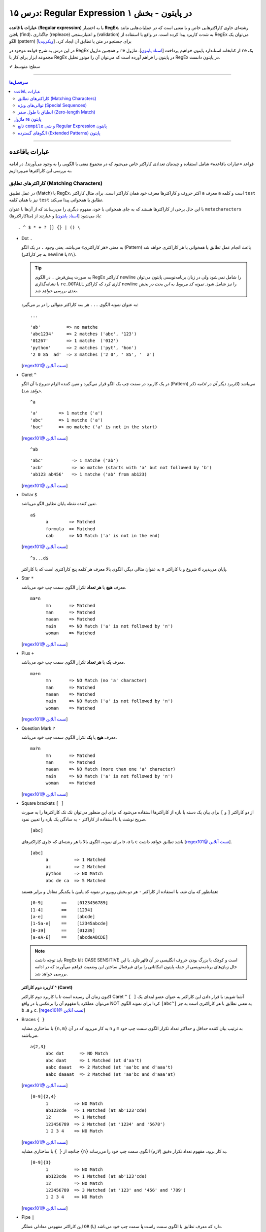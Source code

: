.. role:: emoji-size

.. meta::
   :description: کتاب آموزش زبان برنامه نویسی پایتون به فارسی، آموزش ماژول re در پایتون، عبارات باقاعده در پایتون، Regular expression در پایتون، regex در پایتون
   :keywords:  آموزش, آموزش پایتون, آموزش برنامه نویسی, پایتون, تابع, کتابخانه, پایتون, re


درس ۱۵: Regular Expression در پایتون - بخش ۱
============================================================================

**عبارات با قاعده** (**Regular expression**) یا به اختصار **RegEx**، رشته‌ای حاوی کاراکترهایی خاص و با معنی است که در عملیات‌هایی مانند یافتن (find)، جاگذاری (repleace) و اعتبارسنجی (validation) به شدت کاربرد پیدا کرده است. در واقع با استفاده از RegEx می‌توان یک الگو (pattern) برای جستجو در متن یا تطابق آن ایجاد کرد.  [`ویکی‌پدیا <https://en.wikipedia.org/wiki/Regular_expression>`__]

در این درس به شرح قواعد موجود در RegEx و همچنین ماژول ``re`` از کتابخانه استاندارد پایتون خواهیم پرداخت [`اسناد پایتون <https://docs.python.org/3/library/re.html>`__]. ماژول ``re`` یک مجموعه ابزار برای کار با RegEx در پایتون را فراهم آورده است که می‌توان آن را موتور تحلیل RegEx در پایتون دانست.





:emoji-size:`✔` سطح: متوسط

----


.. contents:: سرفصل‌ها
    :depth: 2

----

عبارات باقاعده
-----------------

قواعد «عبارات باقاعده» شامل استفاده و چیدمان تعدادی کاراکتر خاص می‌شود که در مجموع معنی یا الگویی را به وجود می‌آورند!. در ادامه به بررسی این کاراکترها می‌پردازیم.


کاراکترهای تطابق (Matching Characters)
~~~~~~~~~~~~~~~~~~~~~~~~~~~~~~~~~~~~~~~~~~~~~~

در عمل تطبیق (Match) با RegEx، اکثر حروف و کاراکتر‌ها معرف خود همان کاراکتر است. برای مثال کاراکتر ``a`` معرف ``a`` است و  کلمه ``test`` نیز با همان کلمه ``test`` تطابق یا همخوانی پیدا می‌کند. 


با این حال برخی از کاراکترها هستند که به جای همخوانی با خود، مفهوم دیگری را می‌رسانند که از آن‌ها با عنوان ``metacharacters`` (متاکاراکترها) یاد می‌شود [`اسناد پایتون <https://docs.python.org/3/howto/regex.html#matching-characters>`__] و عبارتند از::

  . ^ $ * + ? [] {} | () \


* Dot ``.``

  به معنی «هر کاراکتری» می‌باشد. یعنی وجود ``.`` در یک الگو (Pattern) باعث انجام عمل تطابق یا همخوانی با هر کاراکتری خواهد شد (به جز کاراکتر newline یا ``n\``).

  .. tip::
      به صورت پیش‌فرض ``.`` در الگوی RegEx کاراکتر newline را شامل نمی‌شود ولی در زبان برنامه‌نویسی پایتون می‌توان با نشانه‌گذاری ``re.DOTALL`` کاری کرد که کاراکتر newline را نیز شامل شود. *نمونه کد مربوط به این بحث در بخش بعدی بررسی خواهد شد.*

  به عنوان نمونه الگوی ``...`` هر سه کاراکتر متوالی را در بر می‌گیرد::

    ...


  ::

    'ab'          => no matche
    'abc1234'     => 2 matches ('abc', '123')
    '01267'       => 1 matche  ('012')
    'python'      => 2 matches ('pyt', 'hon')
    '2 0 85  ad'  => 3 matches ('2 0', ' 85', '  a')

  [`regex101@ تست آنلاین <https://regex101.com/r/IIc4Fh/7>`__]



* Caret ``^``

  در یک کاربرد در سمت چپ یک الگو قرار می‌گیرد و تعین کننده الزام شروع با آن الگو (Pattern) می‌باشد (*کاربرد دیگر آن در ادامه ذکر خواهد شد*).


  ::

    ^a


  ::

    'a'        => 1 matche ('a')
    'abc'      => 1 matche ('a')
    'bac'      => no matche ('a' is not in the start)

  [`regex101@ تست آنلاین <https://regex101.com/r/IIc4Fh/8>`__]


  ::

    ^ab

  ::

    'abc'           => 1 matche ('ab')
    'acb'           => no matche (starts with 'a' but not followed by 'b')
    'ab123 ab456'   => 1 matche ('ab' from ab123)


  [`regex101@ تست آنلاین <https://regex101.com/r/IIc4Fh/10>`__]


* Dollar ``$``

  تعین کننده نقطه پایان تطابق الگو می‌باشد.


  ::

     a$
           a        => Matched
           formula  => Matched
           cab      => NO Match ('a' is not in the end)


  [`regex101@ تست آنلاین <https://regex101.com/r/wmx2cd/1>`__]

  ::

     ^s...d$
   
  به عنوان مثالی دیگر، الگوی بالا معرف هر کلمه پنج کاراکتری است که با کاراکتر ``s`` شروع و با کاراکتر ``d`` پایان می‌پذیرد.


* Star ``*``

  معرف **هیچ** یا **هر تعداد** تکرار الگوی سمت چپ خود می‌باشد.


  ::

     ma*n
           mn       => Matched
           man      => Matched
           maaan    => Matched
           main     => NO Match ('a' is not followed by 'n')
           woman    => Matched

  [`regex101@ تست آنلاین <https://regex101.com/r/HsZQ5b/1>`__]

* Plus ``+``

  معرف **یک** یا **هر تعداد** تکرار الگوی سمت چپ خود می‌باشد.


  ::

     ma+n
           mn       => NO Match (no 'a' character)
           man      => Matched
           maaan    => Matched
           main     => NO Match ('a' is not followed by 'n')
           woman    => Matched

  [`regex101@ تست آنلاین <https://regex101.com/r/1Y0lLa/1>`__]


* Question Mark ``?``

  معرف **هیج** یا **یک** تکرار الگوی سمت چپ خود می‌باشد.


  ::

     ma?n
           mn       => Matched
           man      => Matched
           maaan    => NO Match (more than one 'a' character)
           main     => NO Match ('a' is not followed by 'n')
           woman    => Matched

  [`regex101@ تست آنلاین <https://regex101.com/r/4opPeJ/1>`__]


* Square brackets ``[ ]``

  از دو کاراکتر ``[`` و  ``]`` برای بیان یک دسته یا بازه از کاراکترها استفاده می‌شود که برای این منظور می‌توان تک تک کاراکترها را به صورت صریح نوشت یا با استفاده از کاراکتر ``-`` به سادگی یک بازه را تعیین نمود.


  ::

     [abc]

  برای نمونه، الگوی بالا با هر رشته‌ای که حاوی کاراکتر‌های   ``b`` ،``a`` یا ``c`` باشد تطابق خواهد داشت [`regex101@ تست آنلاین <https://regex101.com/r/IIc4Fh/2>`__].


  ::

     [abc]
           a          => 1 Matched
           ac         => 2 Matched
           python     => NO Match
           abc de ca  => 5 Matched


  همانطور که بیان شد، با استفاده از کاراکتر ``-`` هر دو بخش روبرو در نمونه کد پایین با یکدیگر معادل و برابر هستند::

     [0-9]       ==    [0123456789]
     [1-4]       ==    [1234]
     [a-e]       ==    [abcde]
     [1-5a-e]    ==    [12345abcde]
     [0-39]      ==    [01239]
     [a-eA-E]    ==    [abcdeABCDE]


  .. note::
      باید توجه داشت RegEx ذاتا CASE SENSITIVE است و کوچک یا بزرگ بودن حروف انگلیسی در آن **تاثیر دارد**. با این حال زبان‌های برنامه‌نویسی از جمله پایتون امکاناتی را برای غیرفعال ساختن این وضعیت فراهم می‌آورند که در ادامه بررسی خواهد شد.


  **کاربرد دوم کاراکتر  ^ (Caret)**

  اکنون زمان آن رسیده است تا با کاربرد دوم کاراکتر Caret ``^`` آشنا شویم: با قرار دادن این کاراکتر به عنوان عضو ابتدای یک ``[ ]`` می‌توان عملکرد یا مفهوم آن را برعکس‌ یا در واقع NOT کرد! برای نمونه الگوی ``[abc^]`` به معنی تطابق با هر کاراکتری است به جز ``b`` ،``a`` و ``c``. [`regex101@ تست آنلاین <https://regex101.com/r/IIc4Fh/3>`__]



* Braces ``{ }``

  با ساختاری مشابه ``{n,m}`` به کار می‌رود که در آن ``n`` و ``m`` به ترتیب بیان کننده حداقل و حداکثر تعداد تکرار الگوی سمت چپ خود می‌باشند.


  ::

     a{2,3}
           abc dat      => NO Match
           abc daat     => 1 Matched (at d'aa't)
           aabc daaat   => 2 Matched (at 'aa'bc and d'aaa't)
           aabc daaaat  => 2 Matched (at 'aa'bc and d'aaa'at)


  [`regex101@ تست آنلاین <https://regex101.com/r/IIc4Fh/4>`__]

  ::

     [0-9]{2,4}
           1          => NO Match
           ab123cde   => 1 Matched (at ab'123'cde)
           12         => 1 Matched
           123456789  => 2 Matched (at '1234' and '5678')
           1 2 3 4    => NO Match


  [`regex101@ تست آنلاین <https://regex101.com/r/IIc4Fh/5>`__]


  چنانچه از ``{ }`` با ساختاری مشابه ``{n}`` به کار برود، مفهوم تعداد تکرار دقیق (لازم) الگوی سمت چپ خود را می‌رساند.


  ::

     [0-9]{3}
           1          => NO Match
           ab123cde   => 1 Matched (at ab'123'cde)
           12         => NO Match
           123456789  => 3 Matched (at '123' and '456' and '789')
           1 2 3 4    => NO Match

  [`regex101@ تست آنلاین <https://regex101.com/r/IIc4Fh/13>`__]



* Pipe ``|``

  این کاراکتر مفهومی معادلی عملگر ``OR`` (یا) دارد که معرف تطابق با الگوی سمت راست **یا** سمت چپ خود می‌باشد.


  ::

     a|b
           cde      => NO Match
           ade      => 1 Matched (at 'a'de)
           acdbea   => 3 Matched (at 'a'cd'b'e'a')

  [`regex101@ تست آنلاین <https://regex101.com/r/IIc4Fh/6>`__]



* Parentheses ``()``

  برای گروه‌بندی الگوها از پرانتز استفاده می‌شود یعنی می‌توان الگویی را با استفاده از یک یا چند زیرالگو (sub-patterns) ایجاد کرد.


  ::

     (a|b|c)xz

           ab xz      => NO Match
           abxz       => 1 Matched (at a'bxz')
           axz cabxz  => 2 Matched (at 'axz'bc ca'bxz')


  این الگو تمامی حروفی که شامل یکی از کاراکترهای ``a`` یا ``b`` یا ``c`` بوده و در ادامه ``xz`` باشد را تطبیق می‌دهد.

  [`regex101@ تست آنلاین <https://regex101.com/r/IIc4Fh/11>`__]




* Backslash ``\``

  از این کاراکتر برای بی‌اثر کردن مفهوم هر یک از metacharacters در الگو استفاده می‌شود. برای نمونه قرار گرفتن  ``*\`` در یک الگو، تنها خود کاراکتر ``*`` را تطبیق می‌دهد و به عبارتی دیگر کاراکتر ``*`` در این جا مفهوم الگویی خود (تکرار الگو سمت چپ) را از دست داده است.


  ::

     [0-9]\.[0-9]{2}

           3        => NO Match
           3.55     => 1 Matched (at '3.55')
           5.2      => NO Match
           7.37520  => 1 Matched (at '7.37')
           506.035  => 1 Matched (at '6.03')

  [`regex101@ تست آنلاین <https://regex101.com/r/IIc4Fh/12>`__]



توالی‌های ویژه (Special Sequences)
~~~~~~~~~~~~~~~~~~~~~~~~~~~~~~~~~~~~~

در بحث عبارات باقاعده هنگامی که کاراکتر ``\`` به همراه یک کاراکتر مشخص (به شرح زیر) آورده شود، Special sequence خوانده می‌شود. Special sequences برای سهولت در نوشتن الگوها کاربرد دارند که برخی از پر کاربردترین آن‌ها عبارتند از::

  \A \b \B \d \D \s \S \w \W \Z




* ``A\``

  برای تعین شروع یک متن به کار می‌رود. برای نمونه، الگوی ``AThe\`` تمام رشته‌هایی که با ``The`` شروع شوند را تطبیق می‌دهد (یادآوری: در بحث RegEx، کوچک یا بزرگ بودن حروف دارای اهمیت است).

  ::

     \AThe

           The Rain        => Match
           In The Rain     => NO Match

  [`regex101@ تست آنلاین <https://regex101.com/r/IIc4Fh/14>`__]


  .. note::
      تفاوت ``A\`` و کاربرد یکم ``^``: در متن‌های چند سطری مشاهده می‌شود به گونه‌ای که  ``A\`` به ابتدای کل آن متن و ``^`` به ابتدای هر سطر از متن اشاره می‌کنند.




* ``b\``

  بر حسب موقعیت قرار گرفتن، شروع یا پایان یک **کلمه** را مشخص می‌کند. 

  ::

     \bunder

           understand        => Match
           underworld        => Match
           Underworld        => NO Match
           TheUnderworld     => NO Match

  [`regex101@ تست آنلاین <https://regex101.com/r/IIc4Fh/16>`__]



  ::

     ing\b

           Driving        => Match
           Spring         => Match
           spring_day     => NO Match

  [`regex101@ تست آنلاین <https://regex101.com/r/IIc4Fh/17>`__]


  .. tip::
     این کاراکتر (``b\``) در مبحث RegEx به عنوان انطباق‌گر یک word(``\w``) boundary نیز خوانده می‌شود. word boundary (مرز واژه) به سه موقعیت گفته میشود:

    * قبل از نخستین کاراکتر، زمانی که کاراکتر نخست یکی از کاراکترهای شامل ``w\`` باشد
    * بعد از کاراکتر پایانی، زمانی که کاراکتر پایانی یکی  از کاراکترهای شامل ``w\`` باشد
    * بین دو کاراکتر، زمانی که یکی از این دو کارامتر شامل ``w\`` باشد ولی دیگری خیر

    [`regex101@ تست آنلاین <https://regex101.com/r/48XLbY/1>`__] در این نمونه کد، نقاط word boundary مشخص شده است

    در ادمه کارکتر ``w\`` شرح داده خواهد شد.


* ``B\``

  برعکس ``b\``، بر حسب موقعیت قرار گرفتن، شروع یا پایان **نیافتن** یک **کلمه** را مشخص می‌کند. یعنی کلماتی را تطبیق می‌دهد که با کاراکتر یا کارکترهایی مشخصی شروع یا پایان نیافته باشند.

  ::

     \Bunder

           understand        => NO Match
           underworld        => NO Match
           Underworld        => NO Match
           Thunderbird       => Match

  [`regex101@ تست آنلاین <https://regex101.com/r/IIc4Fh/18>`__]


  ::

     ball\B

           Football        => NO Match
           Footballist     => Match

  [`regex101@ تست آنلاین <https://regex101.com/r/IIc4Fh/19>`__]

  .. tip::
     این کاراکتر (``B\``) در تضاد با ``b\`` به عنوان انطباق‌گر نقاطی که word(``\w``) boundary **نیستند**، نیز خوانده می‌شود. [`regex101@ تست آنلاین <https://regex101.com/r/M3f3VN/1>`__]


* ``d\``

  معادل ``[9-0]``

  ::

     \d{3,5}

           1                     => NO Match
           123                   => 1 Matched (at '123')
           123456                => 1 Matched (at '12345')
           1237 Main Street,     => 1 Matched (at '1237')

  [`regex101@ تست آنلاین <https://regex101.com/r/IIc4Fh/20>`__]



* ``D\``

  برعکس ``d\`` - معادل ``[9-0^]``، یعنی تمامی کاراکترهای غیر عددی را تطبیق می‌دهد.

  ::

     \D{3,5}

           1                     => NO Match
           123                   => NO Match
           123456                => NO Match
           1237 Main Street,     => 3 Matched (at ' Main', ' Stre', 'et,')

  [`regex101@ تست آنلاین <https://regex101.com/r/IIc4Fh/21>`__]


* ``s\``

  معادل ``[t\n\r\f\v\ ]``، به معنی عمل تطبیق با کاراکتر فضای خالی است.

  ::

     \s

           1237 Main Street,     => 2 Matched (2 spaces)

  [`regex101@ تست آنلاین <https://regex101.com/r/IIc4Fh/23>`__]




  البته باید توجه داشته که منظور از کاراکترهای ``t \n \r \f \v\`` همان Escape character هستند [`ویکی‌پدیا <https://en.wikipedia.org/wiki/Escape_character>`__].

  ::

      \n ---> new line
      \r ---> carriage return
      \t ---> tab
      \v ---> vertical tab
      \f ---> form feed






* ``S\``

  برعکس ``s\`` - معادل ``[t\n\r\f\v\ ^]``، به معنی عمل تطبیق با هر کاراکتری غیر از فضای خالی است.

  ::

     \S{2,5}

           1237 Main Street,     => 4 Matched (at '1237', 'Main', 'Stree', 't,')

  [`regex101@ تست آنلاین <https://regex101.com/r/IIc4Fh/24>`__]


* ``w\``

  معادل ``[_a-zA-Z0-9]``، به معنی عمل تطبیق با کاراکترهای الفبایی و عددی (زبان انگلیسی) به همراه کاراکتر ``_`` یا underscore.

  ::

     \w{2,5}

           1237 Main Street,     => 3 Matched (at '1237', 'Main', 'Stree')

  [`regex101@ تست آنلاین <https://regex101.com/r/IIc4Fh/25>`__]


* ``W\``

  برعکس ``w\`` - معادل ``[_a-zA-Z0-9^]``، به معنی عمل تطبیق با کاراکتری به غیر از کاراکترهای الفبایی و عددی (زبان انگلیسی) به همراه کاراکتر ``_`` یا underscore.

  ::

     \W

           1237 Main Street,     => 3 Matched (2 spaces and ',')

  [`regex101@ تست آنلاین <https://regex101.com/r/IIc4Fh/26>`__]




* ``Z\``

  برای تعین پایان یک متن به کار می‌رود. برای نمونه، الگوی ``Rain\Z`` تمام رشته‌هایی که با ``Rain`` پایان یابند را تطبیق می‌دهد (یادآوری: در بحث RegEx، کوچک یا بزرگ بودن حروف دارای اهمیت است).

  ::

     Rain\Z

           The Rain     => Match

  [`regex101@ تست آنلاین <https://regex101.com/r/GKdjqw/1>`__]  [`regex101@ تست آنلاین <https://regex101.com/r/a9KkLb/1>`__]


  .. note::
      تفاوت ``Z\`` و ``$``: در متن‌های چند سطری مشاهده می‌شود به گونه‌ای که  ``Z\`` به انتهای کل آن متن و ``$`` به انتهای هر سطر از متن اشاره می‌کنند.




انطباق با طول صفر (Zero-length Match)
~~~~~~~~~~~~~~~~~~~~~~~~~~~~~~~~~~~~~~~~~~~~~~

یک عبارت Zero-length به عبارتی از مبحث RegEx گفته می‌شود که هیچ کاراکتری را انطباق نمی‌دهد بلکه تنها موقعیت‌هایی را در متن رشته مورد نظر تطبیق می‌دهد. برای نمونه متن رشته ``1,2`` را درنظر بگیرید، الگو ``b\`` تنها موقعیت‌های قبل از ``1``، بین  ``1`` و ``,``، بین  ``,`` و ``2`` و بعد از ``2`` را تطبیق می‌دهد؛ در نتیجه الگو ``b\`` برای این متن یک Zero-length Match است. [به نتایج دقت کنید: `regex101@ تست آنلاین <https://regex101.com/r/BCuLmh/1>`__] . Zero-length Match در RegEx بسیار گمراه کننده هستند و می‌بایست با دقت از آن‌ها استفاده کرد. در زیر چند نمونه الگو از Zero-length Match‌ها ارايه شده است::

    \b
    \B
    \A
    \B
    ^
    $
    .*
    \d*

سعی کنید برای الگوهای بالا در regex101.com، متن‌هایی را مثال بزنید، تست کنید و نتایج را با دقت مشاهده نمایید، به عنوان مثالی دیگر الگو زیر را در نظر بگیرید - این مورد را با هم بررسی می‌کنیم::

    p*

حاصل انطباق این الگو برای متنی مانند ``1,2`` هیچ فرق با الگو ``b\`` (که پیش‌تر صحبت شد) ندارد - تا اینجا فهمیدیم که از دید RegEx متن تنها همان کاراکترهای قابل دید نیست بلکه نقاطی مثل قبل از کاراکتر نخست، بعد از کاراکتر پایانی و حتی گاهی بین دو کاراکتر را نیز در نظر می‌گیرد و همچنین می‌دانیم که این الگو به دنبال هیچ یا هربار تکرار کاراکتر ``p`` در متن است. در نتیجه نقاطی که شامل هیچ کاراکتری نباشد یا شامل کاراکتر ``p`` باشد تطبیق پیدا می‌کند و از آنجایی که متن مورد نظر شامل ``p`` نمی‌باشد، تنها موقعیت‌های Zero-length باقی می‌ماند! - این الگو برای متن یاد شده کاملا یک Zero-length Match است.

[`regex101@ تست آنلاین <https://regex101.com/r/OQrGDE/1>`__]  (p در این الگو تنها یک کاراکتر متنی است - کاراکترهای دیگر را نیز خودتان تست کنید)


     



ماژول re پایتون
-----------------

آنچه از عبارات باقاعده تاکنون آشنا شدیم تنها شامل تعدادی تعاریف و قواعد بودند که برای استفاده و به کار بردن آنها در زبان‌های برنامه‌نویسی نیاز به ابزارهایی می‌باشد. همچنین باید توجه داشت انجام تمامی امور مربوط به پردازش متن را نباید از عبارات باقاعده انتظار داشت چرا که این قواعد هم محدودیت‌های خاص خود را دارد و در مواردی ممکن است الگوی ایجاد شده چنان پیچیده گردد که از خوانایی برنامه کاسته شود.

در زبان برنامه‌نویسی پایتون از طریق ماژول ``re`` از کتابخانه استاندارد آن، ثابت‌ها (constants) و توابع (functions) کاربردی بسیاری در زمینه عبارت باقاعده فراهم آورده شده است. در ادامه نگاهی کوتاه به این ماژول خواهیم داشت و شرح کامل توابع کاربردی آن به درس بعدی سپرده خواهد شد.


تابع ``compile`` و شی Regular Expression پایتون
~~~~~~~~~~~~~~~~~~~~~~~~~~~~~~~~~~~~~~~~~~~~~~~~~~~~~~~

``re.compile(pattern, flags=0)``

تابع ``compile`` یک الگوی RegEx را کامپایل و یک شی RegEx پایتونی [`اسناد پایتون <https://docs.python.org/3/library/re.html#regular-expression-objects>`__] برمی‌گرداند. [`اسناد پایتون <https://docs.python.org/3/library/re.html#re.compile>`__]

این تابع دو پارامتر دارد: ``pattern`` که معرف الگو RegEx مورد نظر می‌باشد و ``flags`` که با توجه به داشتن مقدار پیش‌فرض ``0``، ارسال آن اختیاری است.

پیش از ادامه با این تابع، بهتر است با مقادیر مجاز برای پارامتر ``flags`` آشنا شویم، چرا که این پارامتر اختیاری در توابع دیگری از ماژول ``re`` نیز مورد استفاده قرار گرفته است. در واقع با استفاده از این پارامتر می‌توان چگونگی پردازش الگو را دستخوش تغییراتی ساخت که گاهی ممکن است بسیار کارگشا باشند.  [`اسناد پایتون <https://docs.python.org/3/howto/regex.html#compilation-flags>`__]:


      * ``re.I`` یا ``re.IGNORECASE``

       نادیده گرفتن حروف کوچک یا بزرگ - یعنی صرف نظر از اینکه در الگوی مورد نظر از کاراکتر بزرگ استفاده شده باشد یا کوچک، عمل انطباق با آن کاراکتر صورت پذیرد. [`اسناد پایتون <https://docs.python.org/3/library/re.html#re.IGNORECASE>`__]
 


      * ``re.M`` یا ``re.MULTILINE``

       سطرها در نظر گرفته شوند - در حالت عادی کاراکترهای تطابق ``^`` و ``$`` در الگو RegEx مشخص کننده ابتدا و انتهای یک رشته یا متن می‌باشند. فارغ از اینکه متن مورد نظر می‌تواند شامل چندین سطر باشد عمل تطابق با کل متن به انجام می‌رسد. اما با استفاده از این flag می‌توان مفهوم سطر را نیز پر رنگ کرد، به این صورت که: کاراکتر ``^`` مشخص کننده ابتدای هر سطر و کاراکتر ``$`` نیز مشخص کننده انتهای هر سطر خواهد بود. [`اسناد پایتون <https://docs.python.org/3/library/re.html#re.MULTILINE>`__]



      * ``re.S`` یا ``re.DOTALL``

       کاراکتر ``.`` شامل تمامی کاراکترها باشد - در حالت عادی این کاراکتر عمل تطابق با کاراکتر سطر جدید ``n\`` را شامل نمی‌شود که با استفاده از این flag این ویژگی به الگو اضافه می‌گردد. [`اسناد پایتون <https://docs.python.org/3/library/re.html#re.DOTALL>`__]
 



      * ``re.X`` یا ``re.VERBOSE``

       الگو حاوی توضیح (Comment) است - با استفاده از این flag می‌توان توضیح را به الگو اضافه کرد که نقش زیادی در بالا بردن خوانایی و درک الگو ایجاد می‌کند. [`اسناد پایتون <https://docs.python.org/3/library/re.html#re.VERBOSE>`__]
 


      .. tip::
             می‌توان با استفاده از کاراکتر ``|`` در زمان ارسال آرگومان به flags، همزمان چندین مقدار را تنظیم نمود. به مانند: ``re.compile(pattern, re.I | re.M)``


             پارامتر flags می‌تواند مقادیر دیگری نیز بپذیرد که برای مطالعه بیشتر می‌توانید به مستندات پایتون مراجعه نمایید.


به تابع ``compile`` برمی‌گردیم::


    >>> # Python 3.x
    >>> 
    >>> import re
    >>> 
    >>> pattern = re.compile("^<html>", re.I)
    >>> 
    >>> type(pattern)
    <class 're.Pattern'>
    >>> 
    >>> print(pattern)
    re.compile('^<html>', re.IGNORECASE)


:: 

          >>> # Python 2.x
          >>> 
          >>> import re
          >>> 
          >>> pattern = re.compile("^<html>", re.I)
          >>> 
          >>> type(pattern)s
          <type '_sre.SRE_Pattern'>
          >>> 
          >>> print pattern
          <_sre.SRE_Pattern object at 0x7f22cf27ac00>


کاربرد تابع ``compile`` زمانی است که می‌خواهیم از یک الگو مشخص چندین بار در طول اجرای یک ماژول استفاده نماییم. در ادامه با توابع دیگری از ماژول ``re`` آشنا خواهیم شد؛ این توابع پیش از انجام وظیفه مربوط به خود، به صورت ضمنی الگو را به شی ``re.Pattern`` یا ``sre.SRE_Pattern_`` (در پایتون 2x) کامپایل می‌کنند که به این صورت می‌توان کارایی برنامه را با یک بار ``compile`` افزایش دهیم. البته باید اشاره کرد که مفسر پایتون به صورت خودکار نمونه کامپایل شده چند الگو آخر مورد استفاده را Cache می‌کند، بنابراین چنانچه در برنامه‌ خود از تعداد اندکی الگو استفاده می‌کنید، می‌توانید در این زمینه نگران کارایی نباشید.

یادآوری شود که با استفاده از تابع ``dir`` می‌توانیم متدها و صفت‌های شی الگو را مشاهده نماییم::

      >>> dir(pattern)  #  Python 3.x
      ['__class__', '__copy__', '__deepcopy__', '__delattr__', '__dir__', '__doc__', '__eq__', '__format__', '__ge__', '__getattribute__', '__gt__', '__hash__', '__init__', '__init_subclass__', '__le__', '__lt__', '__ne__', '__new__', '__reduce__', '__reduce_ex__', '__repr__', '__setattr__', '__sizeof__', '__str__', '__subclasshook__', 'findall', 'finditer', 'flags', 'fullmatch', 'groupindex', 'groups', 'match', 'pattern', 'scanner', 'search', 'split', 'sub', 'subn']
      >>> 


      
الگوهای گسترده (Extended Patterns) پایتون
~~~~~~~~~~~~~~~~~~~~~~~~~~~~~~~~~~~~~~~~~~~~~~~~

در اینجا به عنوان بخش پایانی این درس به بحث پیرامون چگونگی ایجاد ساختار الگو در RegEx پایتون برمی‌گردیم و به معرفی ساختار‌های کاربردی دیگری که توسط این زبان پشتیبانی می‌شود می‌پردازیم.

علاوه بر قواعد مورد بحث در دو بخش ابتدایی این درس، الگو (pattern) در RegEx پایتون می‌تواند شامل ساختارهایی باشد که با یک ``؟)`` شروع و با یک  ``(`` پایان می‌یابند - مانند:‌ ``( ?)``. این نوع ساختار از زبان پرل (Perl) الگوبرداری شده است. در این نوع ساختارها نخستین کاراکتر بعد از ``؟`` چگونگی عملکرد آن ساختار در الگو را مطرح می‌کند. توجه داشته باشید که با وجود پرانتز در این ساختارها، جز در یک مورد - هیچ‌کدام از آن‌ها معنی گروهبندی را نمی‌دهند و پرانتز در اینجا صرفا مشخص کننده یک فرمان خاص یا محدوده اثر ساختار می‌باشد. این ساختارها عبارتند از:

* ``(aiLmsux?)``

  این ساختار کمک می‌کند که بتوانیم یک یا چند مقدار از پارامتر flags را که پیش‌تر با آن آشنا شدیم (مانند ``re.M`` که در اینجا معادل ``(m?)`` است) را از طریق متن الگو اثر دهیم و نه با ارسال پارامتر - باید توجه داشته باشید که برخلاف زبان پرل نمی‌توان این ساختار را در پایتون به صورت حوزه‌ای و محدود استفاده کرد بلکه همانند ارسال پارامتر، این فرامین به صورت کلی در الگو اثرگذاری خواهند داشت::

     (?i)PYTHON PROGRAMING

           The Python Programing Language    => 1 Matched ('Python Programing')

  در نمونه کد بالا، وجود ساختار ``(i?)`` باعث نادیده گرفتن حروف کوچک یا بزرگ شده است - همانند ارسال پارامتر ``re.I`` [`regex101@ تست آنلاین <https://regex101.com/r/tuTqQ9/1>`__]

  ::

      'a' == re.A (ASCII-only matching)
      'i' == re.I (ignore case)
      'L' == re.L (locale dependent)
      'm' == re.M (multi-line)
      's' == re.S (dot matches all)
      'u' == re.U (Unicode matching)
      'x' == re.X (verbose)

  به ضعف این ساختار در محدودسازی در یک حوزه از الگو اشاره شد، از **پایتون نسخه 3.6** به بعد می‌توان از ساختار منعطف‌تر زیر استفاده کرد.

* ``(...:aiLmsux-imsx?)``

  از **پایتون نسخه 3.6** به بعد می‌توان از این ساختار استفاده کرد. با استفاده از این ساختار می‌توان اثربخشی حضور پارامترهای flags را محدود به ناحیه خاصی از الگو کرد به این صورت که این بخش از الگو می‌بایست بعد از کاراکتر ``:`` موجود در ساختار قرار بگیرد::

     ^The (?i:PYTHON PROGRAMMING) Language$

  مطابق الگو بالا، مهم نیست بخش ``PYTHON PROGRAMMING`` در متن مورد نظر ما با چه ترتیبی از کوچک یا بزرگ بودن حروف حضور داشته باشد، همین که در جای مناسب خود باشد کافی است. اما دو کلمه ``The`` و ``Language`` می‌بایست عینا حضور داشته باشند:

  ::
     
     >>> import re  # PYTHON 3.7.3

     >>> pattern = re.compile("^The (?i:PYTHON PROGRAMMING) Language$")

     >>> print("YES") if pattern.match("The Python Programming Language") else print("NO")
     YES

     >>> print("YES") if pattern.match("The Python Programming LANGUAGE") else print("NO")
     NO

  در درس بعدی با تابع ``match`` آشنا خواهید شد. به صورت خلاصه، این تابع مقدار دریافتی را با الگو تطابق می‌دهد و در صورت شکست مقدار ``None‍`` برمی‌گرداند.

  **قابلیت دیگر این ساختار:** می‌توان با قرار دادن یک کاراکتر ‍ ``-``  قبل از پارمترهای ``i`` ``m`` ``s`` ``x``، اثر بخشی آن‌ها را در حوزه مشخصی از الگو غیرفعال ساخت::

    >>> import re  # PYTHON 3.7.3

    >>> pattern = re.compile("^The (?-i:PYTHON PROGRAMMING) Language$", re.I)

    >>> print("YES") if pattern.match("The PYTHON PROGRAMMING Language") else print("NO")
    YES

    >>> print("YES") if pattern.match("The PYTHON PROGRAMMING LANGUAGE") else print("NO")
    YES

    >>> print("YES") if pattern.match("THE PYTHON PROGRAMMING LANGUAGE") else print("NO")
    YES

    >>> print("YES") if pattern.match("THE Python Programming LANGUAGE") else print("NO")
    NO


* پرانتزگذاری غیرقابل پیگیری (non-capturing): ``(...:?)``

  این ساختار نمایش پرانتزگذاری یا همان گروه‌بندی معمولی در بحث RegEx است ولی با این تفاوت که نتایج انطباق داخل پرانتز قابل بازیابی (همانند یک گروه معمولی) نخواهد بود::

     >>> import re

     >>> string = "Python@1991"
     >>> pattern = "(\d+)"
     >>> match = re.search(pattern, string)

     >>> match
     <re.Match object; span=(7, 11), match='1991'>

     >>> match.group(1)
     '1991'

  ::

         >>> import re

         >>> string = "Python@1991"
         >>> pattern = "(?:\d+)"
         >>> match = re.search(pattern, string)
  
         >>> match
         <re.Match object; span=(7, 11), match='1991'>
  
         >>> match.group(1)
         Traceback (most recent call last):
           File "<stdin>", line 1, in <module>
         IndexError: no such group


* گروه بانام (Named Group): ``(...<P<name?)``

  این ساختار نمایش همان گروه‌بندی عادی در بحث RegEx است با این تفاوت که می‌توان به هر گروه یک نام انتساب داد. به کمک ماژول re پایتون، همانطوری که در درس بعدی به صورت کامل خواهید دید، حاصل انطباق هر گروه موجود در الگو با متن مورد نظر از طریق یک اندیس عددی که به ترتیب از یک شروع می‌شود قابل دسترسی است، با استفاده از این ساختار می‌توان حاصل انطباق را بسیار خواناتر و تنها با استفاده از نام آن دستیابی نمود::

    >>> import re
    >>> string = "NOV 7, 1987"
    >>> pattern = "^(\w+)\s(\d+),\s(\d+)$"
    >>> match = re.search(pattern, string)
    >>> match.group(1)
    'NOV'
    >>> match.group(2)
    '7'
    >>> match.group(3)
    '1987'

  ::

       >>> import re

       >>> string = "NOV 7, 1987"
       >>> pattern = "^(?P<month>\w+)\s(?P<day>\d+),\s(?P<year>\d+)$"
       >>> match = re.search(pattern, string)
   
       >>> match.group(1)
       'NOV'
       >>> match.group(2)
       '7'
       >>> match.group(3)
       '1987'
 
       >>> match.group('month')
       'NOV'
       >>> match.group('day')
       '7'
       >>> match.group('year')
       '1987'

  تابع ``search`` به دنبال اولین انطباق pattern در string می‌گردد، در صورت موفقیت یک شی ``Match`` و در غیر این صورت ``None`` برمی‌گرداند - این تابع و خروجی آن در درس بعدی شرح داده می‌شود.


* ``(P=name?)``

  این ساختار امکان ارجاع به حاصل انطباق یک گروه بانام در آن الگو را فراهم می‌آورد. این ساختار در الگوهایی که می‌بایست دقیقا یک بخش از متن تکرار گردد، بسیار کاربردی است. به نمونه کد زیر توجه نمایید، در این مثال قرار است ایمیل مربوط به دو شخص بررسی شود که آیا بر اساس نام و نام‌خانوادگی آن‌ها ایجاد شده است یا خیر::

    >>> import re

    >>> strings = ["name family: name.family@mail.com", "diff_name family: name.family@mail.com"]
    >>> pattern = "(?P<f_name>\w+)\s(?P<l_name>\w+):\s(?P=f_name)\.(?P=l_name)@mail\.com$"
    >>> for string in strings:
    ...     print('STRING:', string)
    ...     match = re.search(pattern, string)
    ...     if match:
    ...         print('Matched:', match.group('f_name'), match.group('l_name'))
    ...     else:
    ...         print('No match!')
    ... 
    STRING: name family: name.family@mail.com
    Matched: name family
    STRING: diff_name family: name.family@mail.com
    No match!


* توضیحات (Comment) ``(...#?)``

  همانند توضیح در پایتون، متن موجود در این ساختار، هنگام پردازش الگو نادیده گرفته می‌شود::

    >>> import re

    >>> pattern = re.compile('^\d{3}:(?#Iran Emergency Numbers)\s\w+\.', re.I)

    >>> print("YES") if pattern.match("115: Ambulance.") else print("NO")
    YES


* Positive Lookahead Assertion ``(...=?)``

  این ساختار امکان ایجاد شرط مثبت، برای **پیش** از خود را در الگو فراهم می‌آورد. به این صورت که می‌توان انطباق یک متن را منوط به برقرای شرط (انطباق) بعد از آن کرد. آن بخشی از الگو که قبل از این ساختار قرار دارد، تنها زمانی انطباق داده می‌شود که این ساختار منطبق باشد. باید توجه داشت که الگو مشخص شده درون این ساختار (``...``) به عنوان حاصل انطباق برگردانده نخواهد شد و صرفا برای برقرای شرط در الگو حضور خواهد داشت::

    >>> import re

    >>> pattern = re.compile("(\d{3}\.0)(?=00)")

    >>> print("YES") if pattern.match("115.099") else print("NO")
    NO

    >>> print("YES") if pattern.match("115.000") else print("NO")
    YES

    >>> match = pattern.search("115.000")
    >>> match.group()
    '115.0'

  یکی از کاربردهای این ساختار، اعتبارسنجی گذرواژه است. به نمونه کد زیر توجه کنید::


    >>> pattern = re.compile("(?=\A\w{6,8}\Z)")

    >>> print("YES") if pattern.match("12345678") else print("NO")
    YES
    >>> print("YES") if pattern.match("123456") else print("NO")
    YES
    >>> print("YES") if pattern.match("123") else print("NO")
    NO

  در این نمونه کد، از بخش قبل از ساختار صرف نظر شده است و بنابراین حاصل انطباقی نیز در کار نخواهد بود، همچنین با استفاده از دو ‍‍ ``A\`` و ``Z\`` لزوم ابتدا و انتها الگو نیز مشخص شده است. حال به الگو بالا شرط دیگری اضافه می‌کنیم که گذرواژه حداقل شامل یک حرف الفبایی نیز باشد::


    >>> pattern = re.compile("(?=\A\w{6,8}\Z)(?=.*[a-zA-Z]+)")

    >>> print("YES") if pattern.match("d2345678") else print("NO")
    YES
    >>> print("YES") if pattern.match("2345ABcd") else print("NO")
    YES
    >>> print("YES") if pattern.match("12345678") else print("NO")
    NO


* Negative Lookahead Assertion ``(...!?)``

  معکوس حالت قبل است. به این معنی که  انطباق یک متن منوط به عدم برقرای شرط (انطباق) **بعد** از آن است. آن بخشی از الگو که قبل از این ساختار قرار دارد، تنها زمانی انطباق داده می‌شود که این ساختار منطبق **نباشد**. 


* Positive Lookbehind Assertion ``(...=>?)``

  این ساختار امکان ایجاد شرط مثبت، برای **بعد** از خود را در الگو فراهم می‌آورد. به این صورت که می‌توان انطباق یک متن را منوط به برقرای شرط (انطباق) پیش از آن کرد. آن بخشی از الگو که بعد از این ساختار قرار دارد، تنها زمانی انطباق داده می‌شود که این ساختار منطبق باشد. باید توجه داشت که الگو مشخص شده درون این ساختار (``...``) به عنوان حاصل انطباق برگردانده نخواهد شد و صرفا برای برقرای شرط در الگو حضور خواهد داشت::

    >>> import re
    >>> match = re.search('(?<=abc)def', 'abcdef')
    >>> match.group()
    >>> 'def'


* Negative Lookbehind Assertion ``(...!>?)``

  معکوس حالت قبل است. به این معنی که  انطباق یک متن منوط به عدم برقرای شرط (انطباق) **قبل** از آن است. آن بخشی از الگو که بعد از این ساختار قرار دارد، تنها زمانی انطباق داده می‌شود که این ساختار منطبق **نباشد**. 


*  Yes/No Pattern ``(?(id/name)yes-pattern|no-pattern)``

  این ساختار نیز نوعی شرط گذاری است. به این صورت که می‌توان تعیین کرد بر اساس وضعیت انطباق گروه‌بندی‌های موجود (با ذکر نام گروه یا شماره اندیس آن) در الگو، یکی از الگوهای بله (yes-pattern) یا خیر (no-pattern) این ساختار بررسی شود::

    >>> pattern = re.compile('^(###)?foo(?(1)bar|baz)')

    >>> print("YES") if pattern.match("###foobar") else print("NO")
    YES
    >>> print("YES") if pattern.match("###foobaz") else print("NO")
    NO
    >>> print("YES") if pattern.match("foobaz") else print("NO")
    YES


.. note::
  
  قالب‌های Lookahead یا Lookbehind (در کل lookaround‌ها) را نیز می‌توان از نوع Zero-Lengthها در نظر گرفت تنها تفاوت آن‌ها با الگوهایی که پیش‌تر بیان شد این است که lookaround‌ها ابتدا کاراکتر(هایی) را تطبیق و سپس از آن(ها) گذر می‌کنند.


|

----

:emoji-size:`😊` امیدوارم مفید بوده باشه

`لطفا دیدگاه و سوال‌های مرتبط با این درس خود را در کدرز مطرح نمایید. <https://www.coderz.ir/python-regular-expression>`_



